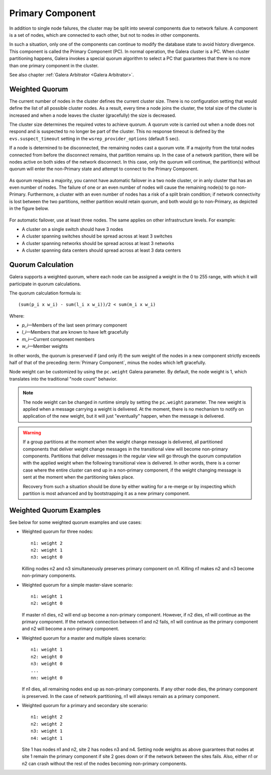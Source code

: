 ===================
 Primary Component
===================
.. _`Primary Component`:

In addition to single node failures, the cluster may be split into
several components due to network failure. A component is a set of
nodes, which are connected to each other, but not to nodes in other
components. 

.. A component is not formed until all nodes agree on the component
   membership. If consensus cannot be reached before a configurable
   timeout, the network is considered too unstable for replication.
   *What happens in this case? The entire cluster fails?*

In such a situation, only one of the components can continue to
modify the database state to avoid history divergence. This component
is called the Primary Component (PC). In normal operation, the Galera
cluster is a PC. When cluster partitioning happens, Galera invokes a
special quorum algorithm to select a PC that guarantees that there
is no more than one primary component in the cluster.

See also chapter :ref:`Galera Arbitrator <Galera Arbitrator>`.

-------------------
 Weighted Quorum
-------------------
.. _`Weighted Quorum`:
.. index::
   pair: Weighted Quorum; Descriptions
.. index::
   pair: Parameters; wsrep_provider_options
.. index::
   single: Split-brain; Descriptions

The current number of nodes in the cluster defines the current
cluster size. There is no configuration setting that would define
the list of all possible cluster nodes. As a result, every time
a node joins the cluster, the total size of the cluster is increased
and when a node leaves the cluster (gracefully) the size is
decreased.

The cluster size determines the required votes to achieve quorum.
A quorum vote is carried out when a node does not respond
and is suspected to no longer be part of the cluster. This no
response timeout is defined by the ``evs.suspect_timeout`` setting
in the ``wsrep_provider_options`` (default 5 sec).

If a node is determined to be disconnected, the remaining nodes
cast a quorum vote. If a majority from the total nodes connected
from before the disconnect remains, that partition remains up.
In the case of a network partition, there will be nodes active
on both sides of the network disconnect. In this case, only
the quorum will continue, the partition(s) without quorum will
enter the non-Primary state and attempt to connect to the
Primary Component.

.. figure:: images/pc.png

As quorum requires a majority, you cannot have automatic failover
in a two node cluster, or in anly cluster that has an even number
of nodes. The failure of one or an even number of nodes will cause the
remaining node(s) to go non-Primary. Furthermore, a cluster with an
even number of nodes has a risk of a split brain condition; if
network connectivity is lost between the two partitions, neither
partition would retain quorum, and both would go to non-Primary,
as depicted in the figure below.

.. figure:: images/splitbrain.png

For automatic failover, use at least three nodes. The same applies
on other infrastructure levels. For example:

- A cluster on a single switch should have 3 nodes
- A cluster spanning switches should be spread across at least 3 switches
- A cluster spanning networks should be spread across at least 3 networks
- A cluster spanning data centers should spread across at least 3 data centers

-------------------
Quorum Calculation
-------------------

.. index::
   pair: Parameters; pc.weight

Galera supports a weighted quorum, where each node can be
assigned a weight in the 0 to 255 range, with which it will
participate in quorum calculations. 

The quorum calculation formula is::

    (sum(p_i x w_i) - sum(l_i x w_i))/2 < sum(m_i x w_i)
    
Where:

- *p_i* |---| Members of the last seen primary component
- *l_i* |---| Members that are known to have left gracefully
- *m_i* |---| Current component members
- *w_i* |---| Member weights

In other words, the quorum is preserved if (and only if) the sum
weight of the nodes in a new component strictly exceeds half of
that of the preceding :term:`Primary Component`, minus the nodes which left
gracefully.

Node weight can be customized by using the ``pc.weight`` Galera
parameter. By default, the node weight is 1, which translates into
the traditional "node count" behavior.

.. note:: The node weight can be changed in runtime simply by setting
          the ``pc.weight`` parameter. The new weight is applied when
          a message carrying a weight is delivered. At the moment,
          there is no mechanism to notify on application of the new
          weight, but it will just "eventually" happen, when the
          message is delivered.

.. warning:: If a group partitions at the moment when the weight change
             message is delivered, all partitioned components that deliver
             weight change messages in the transitional view will become
             non-primary components. Partitions that deliver messages
             in the regular view will go through the quorum computation
             with the applied weight when the following transitional view
             is delivered. In other words, there is a corner case where
             the entire cluster can end up in a non-primary component, if
             the weight changing message is sent at the moment when the
             partitioning takes place.
             
             Recovery from such a situation should be done by either
             waiting for a re-merge or by inspecting which partition
             is most advanced and by bootstrapping it as a new primary
             component.


---------------------------------
 Weighted Quorum Examples
---------------------------------
.. _`Weighted Quorum Examples`:

See below for some weighted quorum examples and use cases:

- Weighted quorum for three nodes::

    n1: weight 2
    n2: weight 1
    n3: weight 0
  
  Killing nodes n2 and n3 simultaneously preserves primary component
  on n1. Killing n1 makes n2 and n3 become non-primary components.
- Weighted quorum for a simple master-slave scenario::

    n1: weight 1
    n2: weight 0
  
  If master n1 dies, n2 will end up become a non-primary component.
  However, if n2 dies, n1 will continue as the primary component.
  If the network connection between n1 and n2 fails, n1 will continue
  as the primary component and n2 will become a non-primary component.
- Weighted quorum for a master and multiple slaves scenario::

    n1: weight 1
    n2: weight 0
    n3: weight 0
    ...
    nn: weight 0

  If n1 dies, all remaining nodes end up as non-primary components.
  If any other node dies, the primary component is preserved. In the
  case of network partitioning, n1 will always remain as a primary
  component.
- Weighted quorum for a primary and secondary site scenario::

    n1: weight 2
    n2: weight 2
    n3: weight 1
    n4: weight 1

  Site 1 has nodes n1 and n2, site 2 has nodes n3 and n4. Setting node
  weights as above guarantees that nodes at site 1 remain the primary
  component if site 2 goes down or if the network between the sites
  fails. Also, either n1 or n2 can crash without the rest of the nodes
  becoming non-primary components.
  
  
.. |---|   unicode:: U+2014 .. EM DASH
   :trim: